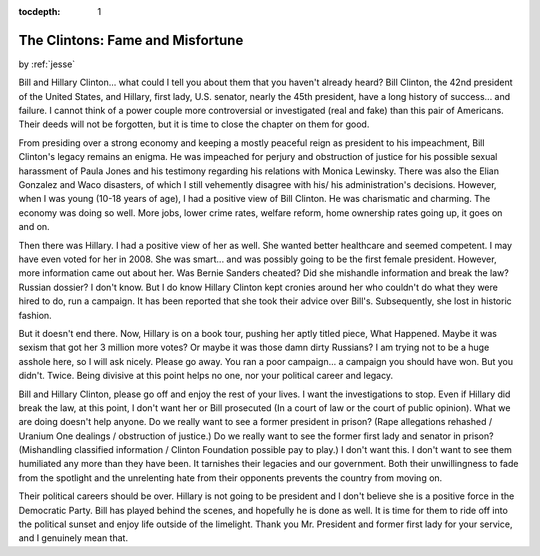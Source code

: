 :tocdepth: 1

.. _article_27:

The Clintons: Fame and Misfortune
=================================

.. container:: center

    by :ref:`jesse`


Bill and Hillary Clinton... what could I tell you about them that you haven't
already heard? Bill Clinton, the 42nd president of the United States, and
Hillary, first lady, U.S. senator, nearly the 45th president, have a long
history of success... and failure. I cannot think of a power couple more
controversial or investigated (real and fake) than this pair of Americans.
Their deeds will not be forgotten, but it is time to close the chapter on them
for good.

From presiding over a strong economy and keeping a mostly peaceful reign as
president to his impeachment, Bill Clinton's legacy remains an enigma. He was
impeached for perjury and obstruction of justice for his possible sexual
harassment of Paula Jones and his testimony regarding his relations with Monica
Lewinsky. There was also the Elian Gonzalez and Waco disasters, of which I
still vehemently disagree with his/ his administration's decisions. However,
when I was young (10-18 years of age), I had a positive view of Bill Clinton.
He was charismatic and charming. The economy was doing so well. More jobs,
lower crime rates, welfare reform, home ownership rates going up, it goes on
and on.

Then there was Hillary. I had a positive view of her as well. She wanted better
healthcare and seemed competent. I may have even voted for her in 2008. She was
smart... and was possibly going to be the first female president. However, more
information came out about her. Was Bernie Sanders cheated? Did she mishandle
information and break the law? Russian dossier? I don't know. But I do know
Hillary Clinton kept cronies around her who couldn't do what they were hired to
do, run a campaign. It has been reported that she took their advice over
Bill's. Subsequently, she lost in historic fashion.

But it doesn't end there. Now, Hillary is on a book tour, pushing her aptly
titled piece, What Happened. Maybe it was sexism that got her 3 million more
votes? Or maybe it was those damn dirty Russians? I am trying not to be a huge
asshole here, so I will ask nicely. Please go away. You ran a poor campaign...
a campaign you should have won. But you didn't. Twice. Being divisive at this
point helps no one, nor your political career and legacy.

Bill and Hillary Clinton, please go off and enjoy the rest of your lives. I
want the investigations to stop. Even if Hillary did break the law, at this
point, I don't want her or Bill prosecuted (In a court of law or the court of
public opinion). What we are doing doesn't help anyone. Do we really want to
see a former president in prison? (Rape allegations rehashed / Uranium One
dealings / obstruction of justice.) Do we really want to see the former first
lady and senator in prison? (Mishandling classified information / Clinton
Foundation possible pay to play.) I don't want this. I don't want to see them
humiliated any more than they have been. It tarnishes their legacies and our
government. Both their unwillingness to fade from the spotlight and the
unrelenting hate from their opponents prevents the country from moving on.

Their political careers should be over. Hillary is not going to be president
and I don't believe she is a positive force in the Democratic Party. Bill has
played behind the scenes, and hopefully he is done as well. It is time for them
to ride off into the political sunset and enjoy life outside of the limelight.
Thank you Mr. President and former first lady for your service, and I genuinely
mean that.
